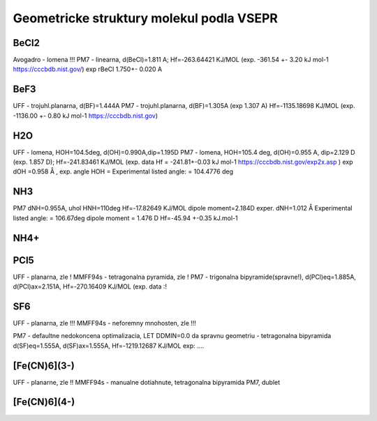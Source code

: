 Geometricke struktury molekul podla VSEPR
=========================================

BeCl2
-----
Avogadro - lomena !!!
PM7 - linearna, d(BeCl)=1.811 A; Hf=-263.64421 KJ/MOL (exp. -361.54	+- 3.20	kJ mol-1 https://cccbdb.nist.gov/)
exp rBeCl	1.750+- 0.020 A

BeF3
----
UFF - trojuhl.planarna, d(BF)=1.444A
PM7  - trojuhl.planarna, d(BF)=1.305A (exp 1.307 A)  Hf=-1135.18698 KJ/MOL (exp. -1136.00	+- 0.80	kJ mol-1 https://cccbdb.nist.gov)

H2O
---
UFF - lomena, HOH=104.5deg, d(OH)=0.990A,dip=1.195D
PM7 - lomena, HOH=105.4 deg, d(OH)=0.955 A, dip=2.129 D (exp. 1.857 D); Hf=-241.83461 KJ/MOL
(exp. data Hf = -241.81+-0.03 kJ mol-1 https://cccbdb.nist.gov/exp2x.asp )
exp dOH =0.958 Å , exp. angle HOH = Experimental listed angle: = 104.4776 deg

NH3
---
PM7  dNH=0.955A, uhol HNH=110deg  Hf=-17.82649 KJ/MOL  dipole moment=2.184D
exper.  dNH=1.012 Å  Experimental listed angle: = 106.67deg dipole moment = 1.476 D  Hf=-45.94 +-0.35 kJ.mol-1

NH4+
----


PCl5
----
UFF - planarna, zle !
MMFF94s - tetragonalna pyramida, zle !
PM7 - trigonalna bipyramide(spravne!), d(PCl)eq=1.885A, d(PCl)ax=2.151A, Hf=-270.16409 KJ/MOL
(exp. data :!

SF6
----
UFF - planarna, zle !!!
MMFF94s - neforemny mnohosten, zle !!!

PM7 - defaultne nedokoncena optimalizacia, LET DDMIN=0.0 da spravnu geometriu - tetragonalna bipyramida
d(SF)eq=1.555A, d(SF)ax=1.555A,  Hf=-1219.12687 KJ/MOL
exp: ....

[Fe(CN)6](3-)
-------------
UFF - planarne, zle !!
MMFF94s - manualne dotiahnute, tetragonalna bipyramida
PM7, dublet 

[Fe(CN)6](4-)
-------------




